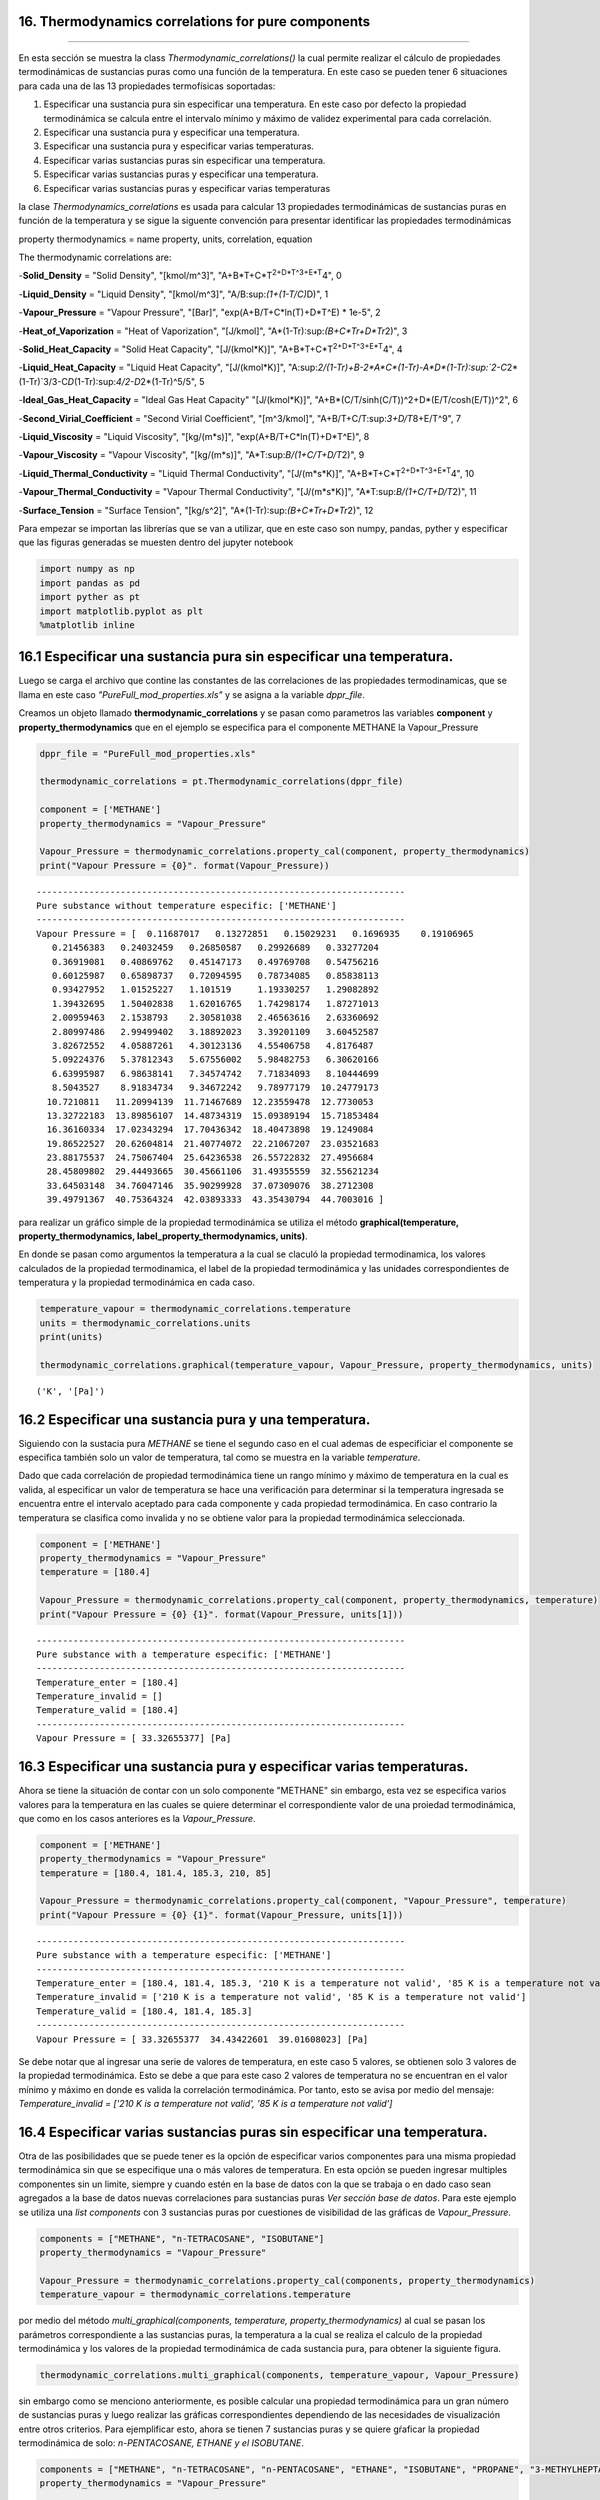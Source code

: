 16. Thermodynamics correlations for pure components
===================================================
===================================================

En esta sección se muestra la class *Thermodynamic\_correlations()* la
cual permite realizar el cálculo de propiedades termodinámicas de
sustancias puras como una función de la temperatura. En este caso se
pueden tener 6 situaciones para cada una de las 13 propiedades
termofísicas soportadas:

1. Especificar una sustancia pura sin especificar una temperatura. En
   este caso por defecto la propiedad termodinámica se calcula entre el
   intervalo mínimo y máximo de validez experimental para cada
   correlación.

2. Especificar una sustancia pura y especificar una temperatura.

3. Especificar una sustancia pura y especificar varias temperaturas.

4. Especificar varias sustancias puras sin especificar una temperatura.

5. Especificar varias sustancias puras y especificar una temperatura.

6. Especificar varias sustancias puras y especificar varias temperaturas

la clase *Thermodynamics\_correlations* es usada para calcular 13
propiedades termodinámicas de sustancias puras en función de la
temperatura y se sigue la siguente convención para presentar identificar
las propiedades termodinámicas

property thermodynamics = name property, units, correlation, equation

The thermodynamic correlations are:

-**Solid\_Density** = "Solid Density", "[kmol/m^3]",
"A+B*T+C*\ T\ :sup:`2+D\ *T^3+E*\ T`\ 4", 0

-**Liquid\_Density** = "Liquid Density", "[kmol/m^3]",
"A/B:sup:`(1+(1-T/C)`\ D)", 1

-**Vapour\_Pressure** = "Vapour Pressure", "[Bar]",
"exp(A+B/T+C*ln(T)+D*\ T^E) \* 1e-5", 2

-**Heat\_of\_Vaporization** = "Heat of Vaporization", "[J/kmol]",
"A\*(1-Tr):sup:`(B+C*Tr+D*\ Tr`\ 2)", 3

-**Solid\_Heat\_Capacity** = "Solid Heat Capacity", "[J/(kmol\*K)]",
"A+B*T+C*\ T\ :sup:`2+D\ *T^3+E*\ T`\ 4", 4

-**Liquid\_Heat\_Capacity** = "Liquid Heat Capacity", "[J/(kmol\*K)]",
"A:sup:`2/(1-Tr)+B-2\ *A*\ C\ *(1-Tr)-A*\ D\ *(1-Tr):sup:`2-C`\ 2*\ (1-Tr)`\ 3/3-C\ *D*\ (1-Tr):sup:`4/2-D`\ 2\*(1-Tr)^5/5",
5

-**Ideal\_Gas\_Heat\_Capacity** = "Ideal Gas Heat Capacity"
"[J/(kmol\*K)]", "A+B*(C/T/sinh(C/T))^2+D*\ (E/T/cosh(E/T))^2", 6

-**Second\_Virial\_Coefficient** = "Second Virial Coefficient",
"[m^3/kmol]", "A+B/T+C/T:sup:`3+D/T`\ 8+E/T^9", 7

-**Liquid\_Viscosity** = "Liquid Viscosity", "[kg/(m\*s)]",
"exp(A+B/T+C*ln(T)+D*\ T^E)", 8

-**Vapour\_Viscosity** = "Vapour Viscosity", "[kg/(m\*s)]",
"A\*T:sup:`B/(1+C/T+D/T`\ 2)", 9

-**Liquid\_Thermal\_Conductivity** = "Liquid Thermal Conductivity",
"[J/(m*s*\ K)]", "A+B*T+C*\ T\ :sup:`2+D\ *T^3+E*\ T`\ 4", 10

-**Vapour\_Thermal\_Conductivity** = "Vapour Thermal Conductivity",
"[J/(m*s*\ K)]", "A\*T:sup:`B/(1+C/T+D/T`\ 2)", 11

-**Surface\_Tension** = "Surface Tension", "[kg/s^2]",
"A\*(1-Tr):sup:`(B+C*Tr+D*\ Tr`\ 2)", 12

Para empezar se importan las librerías que se van a utilizar, que en
este caso son numpy, pandas, pyther y especificar que las figuras
generadas se muesten dentro del jupyter notebook



.. code:: python

    import numpy as np
    import pandas as pd
    import pyther as pt
    import matplotlib.pyplot as plt
    %matplotlib inline


16.1 Especificar una sustancia pura sin especificar una temperatura.
====================================================================

Luego se carga el archivo que contine las constantes de las
correlaciones de las propiedades termodinamicas, que se llama en este
caso *"PureFull\_mod\_properties.xls"* y se asigna a la variable
*dppr\_file*.

Creamos un objeto llamado **thermodynamic\_correlations** y se pasan
como parametros las variables **component** y
**property\_thermodynamics** que en el ejemplo se especifica para el
componente METHANE la Vapour\_Pressure

.. code:: python

    dppr_file = "PureFull_mod_properties.xls"
    
    thermodynamic_correlations = pt.Thermodynamic_correlations(dppr_file)
    
    component = ['METHANE']
    property_thermodynamics = "Vapour_Pressure"
    
    Vapour_Pressure = thermodynamic_correlations.property_cal(component, property_thermodynamics)
    print("Vapour Pressure = {0}". format(Vapour_Pressure))



.. parsed-literal::

    ----------------------------------------------------------------------
    Pure substance without temperature especific: ['METHANE']
    ----------------------------------------------------------------------
    Vapour Pressure = [  0.11687017   0.13272851   0.15029231   0.1696935    0.19106965
       0.21456383   0.24032459   0.26850587   0.29926689   0.33277204
       0.36919081   0.40869762   0.45147173   0.49769708   0.54756216
       0.60125987   0.65898737   0.72094595   0.78734085   0.85838113
       0.93427952   1.01525227   1.101519     1.19330257   1.29082892
       1.39432695   1.50402838   1.62016765   1.74298174   1.87271013
       2.00959463   2.1538793    2.30581038   2.46563616   2.63360692
       2.80997486   2.99499402   3.18892023   3.39201109   3.60452587
       3.82672552   4.05887261   4.30123136   4.55406758   4.8176487
       5.09224376   5.37812343   5.67556002   5.98482753   6.30620166
       6.63995987   6.98638141   7.34574742   7.71834093   8.10444699
       8.5043527    8.91834734   9.34672242   9.78977179  10.24779173
      10.7210811   11.20994139  11.71467689  12.23559478  12.7730053
      13.32722183  13.89856107  14.48734319  15.09389194  15.71853484
      16.36160334  17.02343294  17.70436342  18.40473898  19.1249084
      19.86522527  20.62604814  21.40774072  22.21067207  23.03521683
      23.88175537  24.75067404  25.64236538  26.55722832  27.4956684
      28.45809802  29.44493665  30.45661106  31.49355559  32.55621234
      33.64503148  34.76047146  35.90299928  37.07309076  38.2712308
      39.49791367  40.75364324  42.03893333  43.35430794  44.7003016 ]


para realizar un gráfico simple de la propiedad termodinámica se utiliza
el método **graphical(temperature, property\_thermodynamics,
label\_property\_thermodynamics, units)**.

En donde se pasan como argumentos la temperatura a la cual se claculó la
propiedad termodinamica, los valores calculados de la propiedad
termodinamica, el label de la propiedad termodinámica y las unidades
correspondientes de temperatura y la propiedad termodinámica en cada
caso.

.. code:: python

    temperature_vapour = thermodynamic_correlations.temperature
    units = thermodynamic_correlations.units
    print(units)
    
    thermodynamic_correlations.graphical(temperature_vapour, Vapour_Pressure, property_thermodynamics, units)


.. parsed-literal::

    ('K', '[Pa]')



.. image:: output_9_1.png


16.2 Especificar una sustancia pura y una temperatura.
======================================================

Siguiendo con la sustacia pura *METHANE* se tiene el segundo caso en el
cual ademas de especificiar el componente se especifica también solo un
valor de temperatura, tal como se muestra en la variable *temperature*.

Dado que cada correlación de propiedad termodinámica tiene un rango
mínimo y máximo de temperatura en la cual es valida, al especificar un
valor de temperatura se hace una verificación para determinar si la
temperatura ingresada se encuentra entre el intervalo aceptado para cada
componente y cada propiedad termodinámica. En caso contrario la
temperatura se clasifica como invalida y no se obtiene valor para la
propiedad termodinámica seleccionada.

.. code:: python

    component = ['METHANE']
    property_thermodynamics = "Vapour_Pressure"
    temperature = [180.4]
    
    Vapour_Pressure = thermodynamic_correlations.property_cal(component, property_thermodynamics, temperature)
    print("Vapour Pressure = {0} {1}". format(Vapour_Pressure, units[1]))



.. parsed-literal::

    ----------------------------------------------------------------------
    Pure substance with a temperature especific: ['METHANE']
    ----------------------------------------------------------------------
    Temperature_enter = [180.4]
    Temperature_invalid = []
    Temperature_valid = [180.4]
    ----------------------------------------------------------------------
    Vapour Pressure = [ 33.32655377] [Pa]


16.3 Especificar una sustancia pura y especificar varias temperaturas.
======================================================================

Ahora se tiene la situación de contar con un solo componente "METHANE"
sin embargo, esta vez se especifica varios valores para la temperatura
en las cuales se quiere determinar el correspondiente valor de una
proiedad termodinámica, que como en los casos anteriores es la
*Vapour\_Pressure*.

.. code:: python

    component = ['METHANE']
    property_thermodynamics = "Vapour_Pressure"
    temperature = [180.4, 181.4, 185.3, 210, 85]
    
    Vapour_Pressure = thermodynamic_correlations.property_cal(component, "Vapour_Pressure", temperature)
    print("Vapour Pressure = {0} {1}". format(Vapour_Pressure, units[1]))


.. parsed-literal::

    ----------------------------------------------------------------------
    Pure substance with a temperature especific: ['METHANE']
    ----------------------------------------------------------------------
    Temperature_enter = [180.4, 181.4, 185.3, '210 K is a temperature not valid', '85 K is a temperature not valid']
    Temperature_invalid = ['210 K is a temperature not valid', '85 K is a temperature not valid']
    Temperature_valid = [180.4, 181.4, 185.3]
    ----------------------------------------------------------------------
    Vapour Pressure = [ 33.32655377  34.43422601  39.01608023] [Pa]


Se debe notar que al ingresar una serie de valores de temperatura, en
este caso 5 valores, se obtienen solo 3 valores de la propiedad
termodinámica. Esto se debe a que para este caso 2 valores de
temperatura no se encuentran en el valor mínimo y máximo en donde es
valida la correlación termodinámica. Por tanto, esto se avisa por medio
del mensaje: *Temperature\_invalid = ['210 K is a temperature not
valid', '85 K is a temperature not valid']*

16.4 Especificar varias sustancias puras sin especificar una temperatura.
=========================================================================

Otra de las posibilidades que se puede tener es la opción de especificar
varios componentes para una misma propiedad termodinámica sin que se
especifique una o más valores de temperatura. En esta opción se pueden
ingresar multiples componentes sin un limite, siempre y cuando estén en
la base de datos con la que se trabaja o en dado caso sean agregados a
la base de datos nuevas correlaciones para sustancias puras *Ver sección
base de datos*. Para este ejemplo se utiliza una *list components* con 3
sustancias puras por cuestiones de visibilidad de las gráficas de
*Vapour\_Pressure*.

.. code:: python

    components = ["METHANE", "n-TETRACOSANE", "ISOBUTANE"]
    property_thermodynamics = "Vapour_Pressure"
    
    Vapour_Pressure = thermodynamic_correlations.property_cal(components, property_thermodynamics)
    temperature_vapour = thermodynamic_correlations.temperature

por medio del método *multi\_graphical(components, temperature,
property\_thermodynamics)* al cual se pasan los parámetros
correspondiente a las sustancias puras, la temperatura a la cual se
realiza el calculo de la propiedad termodinámica y los valores de la
propiedad termodinámica de cada sustancia pura, para obtener la
siguiente figura.

.. code:: python

    
    thermodynamic_correlations.multi_graphical(components, temperature_vapour, Vapour_Pressure)



.. image:: output_21_0.png


sin embargo como se menciono anteriormente, es posible calcular una
propiedad termodinámica para un gran número de sustancias puras y luego
realizar las gráficas correspondientes dependiendo de las necesidades de
visualización entre otros criterios. Para ejemplificar esto, ahora se
tienen 7 sustancias puras y se quiere gŕaficar la propiedad
termodinámica de solo: *n-PENTACOSANE, ETHANE y el ISOBUTANE*.

.. code:: python

    components = ["METHANE", "n-TETRACOSANE", "n-PENTACOSANE", "ETHANE", "ISOBUTANE", "PROPANE", "3-METHYLHEPTANE"]
    property_thermodynamics = "Vapour_Pressure"
    
    Vapour_Pressure = thermodynamic_correlations.property_cal(components, property_thermodynamics)
    temperature_vapour = thermodynamic_correlations.temperature

.. code:: python

    thermodynamic_correlations.multi_graphical(components[2:5], temperature_vapour[2:5], Vapour_Pressure[2:5])



.. image:: output_24_0.png


16.5 Especificar varias sustancias puras y una temperatura.
===========================================================

Como en el caso anterios, en este ejemplo se espcifican 3 sustancias
puras pero con la especificación de un solo valor de temperatura. Esta
temperatura será común para las sustancias puras con las que se trabaje
por tanto puede darse el caso de que sea una temperatura valida para
algunas sustancias puras mientras que para otras no dependiendo del
intervalo de valides de cada correlación termodinámica.

.. code:: python

    dppr_file = "PureFull_mod_properties.xls"
    
    thermodynamic_correlations = pt.Thermodynamic_correlations(dppr_file)
    
    components = ["METHANE", "n-TETRACOSANE", "ISOBUTANE"]
    property_thermodynamics = "Vapour_Pressure"
    temperature = [180.4]
    
    Vapour_Pressure = thermodynamic_correlations.property_cal(components, property_thermodynamics, temperature)
    print("Vapour Pressure = {0} {1}". format(Vapour_Pressure, units[1]))
    



.. parsed-literal::

    ----------------------------------------------------------------------
    Pure substances with a temperature especific: ['METHANE', 'n-TETRACOSANE', 'ISOBUTANE']
    ----------------------------------------------------------------------
    [180.4]
    Temperature_enter = [[180.4], ['180.4 K is a temperature not valid'], [180.4]]
    Temperature_invalid = [[], ['180.4 K is a temperature not valid'], []]
    Temperature_valid = [array([ 180.4]), array([], dtype=float64), array([ 180.4])]
    vapour_Pressure =  [array([ 33.32655377]) array([], dtype=float64) array([ 0.0074373])] (3,)
    3
    Vapour Pressure = [array([ 33.32655377]) array([], dtype=float64) array([ 0.0074373])] [Pa]


en este caso se tiene como resultado un con 2 valores de presión de
vapor, uno para METHANE y otro para ISOBUTANE, mientras que se obtiene
un array vacio en el caso "de n-TETRACOSANE, puesto que la temperatura
de 180 K especificada no se encuentra como valida.

para verificar tanto los valores de las constantes como los valores
mínimos y máximos de cada correlación termodinámica para cada una de las
sustancias puras que se especifique se utiliza el atributo
*component\_constans* tal como se muestra a continuación

.. code:: python

    thermodynamic_correlations.component_constans





.. raw:: html

    <div>
    <table border="1" class="dataframe">
      <thead>
        <tr style="text-align: right;">
          <th></th>
          <th>A</th>
          <th>B</th>
          <th>C</th>
          <th>D</th>
          <th>E</th>
          <th>T Min [K]</th>
          <th>T Max [K]</th>
        </tr>
      </thead>
      <tbody>
        <tr>
          <th>METHANE</th>
          <td>39.205</td>
          <td>-1324.4</td>
          <td>-3.4366</td>
          <td>3.1019e-05</td>
          <td>2</td>
          <td>90.69</td>
          <td>190.56</td>
        </tr>
        <tr>
          <th>n-TETRACOSANE</th>
          <td>211.42</td>
          <td>-21711</td>
          <td>-26.255</td>
          <td>7.7485e-06</td>
          <td>2</td>
          <td>323.75</td>
          <td>804</td>
        </tr>
        <tr>
          <th>ISOBUTANE</th>
          <td>100.18</td>
          <td>-4841.9</td>
          <td>-13.541</td>
          <td>0.020063</td>
          <td>1</td>
          <td>113.54</td>
          <td>408.14</td>
        </tr>
      </tbody>
    </table>
    </div>



16.6 Especificar varias sustancias puras y especificar varias temperaturas
==========================================================================

En esta opción se puede manipular varias sustancias puras de forma
simultanea con la especificación de varios valores de temperaturas, en
donde cada valor de temperatura especificado será común para cada
sustancia pura, de tal forma que se obtendra valores adecuados para
aquellos valores de temperatura que sean validos para cada caso
considerado.

.. code:: python

    import numpy as np
    import pandas as pd
    import pyther as pt
    import matplotlib.pyplot as plt
    %matplotlib inline

.. code:: python

    dppr_file = "PureFull_mod_properties.xls"
    
    thermodynamic_correlations = pt.Thermodynamic_correlations(dppr_file)
    
    #components = ["METHANE", "n-TETRACOSANE", "ISOBUTANE"]
    components = ["METHANE", "n-TETRACOSANE", "n-PENTACOSANE", "ETHANE", "ISOBUTANE", "PROPANE", "3-METHYLHEPTANE"]
    property_thermodynamics = "Vapour_Pressure"
    temperature = [180.4, 181.4, 185.3, 210, 800]
    
    Vapour_Pressure = thermodynamic_correlations.property_cal(components, property_thermodynamics, temperature)
    print("Vapour Pressure = {0}". format(Vapour_Pressure))


.. parsed-literal::

    ----------------------------------------------------------------------
    Pure substances with a temperature especific: ['METHANE', 'n-TETRACOSANE', 'n-PENTACOSANE', 'ETHANE', 'ISOBUTANE', 'PROPANE', '3-METHYLHEPTANE']
    ----------------------------------------------------------------------
    [180.4, 181.4, 185.3, 210, 800]
    Temperature_enter = [[180.4, 181.4, 185.3, '210 K is a temperature not valid', '800 K is a temperature not valid'], ['180.4 K is a temperature not valid', '181.4 K is a temperature not valid', '185.3 K is a temperature not valid', '210 K is a temperature not valid', 800], ['180.4 K is a temperature not valid', '181.4 K is a temperature not valid', '185.3 K is a temperature not valid', '210 K is a temperature not valid', 800], [180.4, 181.4, 185.3, 210, '800 K is a temperature not valid'], [180.4, 181.4, 185.3, 210, '800 K is a temperature not valid'], [180.4, 181.4, 185.3, 210, '800 K is a temperature not valid'], [180.4, 181.4, 185.3, 210, '800 K is a temperature not valid']]
    Temperature_invalid = [['210 K is a temperature not valid', '800 K is a temperature not valid'], ['180.4 K is a temperature not valid', '181.4 K is a temperature not valid', '185.3 K is a temperature not valid', '210 K is a temperature not valid'], ['180.4 K is a temperature not valid', '181.4 K is a temperature not valid', '185.3 K is a temperature not valid', '210 K is a temperature not valid'], ['800 K is a temperature not valid'], ['800 K is a temperature not valid'], ['800 K is a temperature not valid'], ['800 K is a temperature not valid']]
    Temperature_valid = [array([ 180.4,  181.4,  185.3]), array([800]), array([800]), array([ 180.4,  181.4,  185.3,  210. ]), array([ 180.4,  181.4,  185.3,  210. ]), array([ 180.4,  181.4,  185.3,  210. ]), array([ 180.4,  181.4,  185.3,  210. ])]
    7
    Vapour Pressure = [array([ 33.32655377,  34.43422601,  39.01608023]) array([ 9.23391967])
     array([ 7.9130031])
     array([ 0.80394112,  0.85063572,  1.05335836,  3.33810867])
     array([ 0.0074373 ,  0.00816353,  0.01160766,  0.07565701])
     array([ 0.05189654,  0.05605831,  0.07505225,  0.35872729])
     array([  2.09878094e-07,   2.50494222e-07,   4.89039104e-07,
             1.75089920e-05])]


como se muestra en los resultados anteriores, se comienza a complicar la
manipulación de los datos conforme incrementa el número de sustancias
puras y temperaturas involucradas en el analisis, por tal motivo
conviene utilizar las bondades de librerías especializadas para el
procesamiento de datos como *Pandas* para obtener resultados más
eficientes.

El método *data\_temperature(components, temperature, Vapour\_Pressure,
temp\_enter)* presenta un DataFrame con los resultados obtenidos luego
de calcular la propiedad termodinámica indicada, señalan que para las
temperaturas invalidas en el intervalo de aplicación de la correlación
termodinámica, el resultado será *NaN*, tal como se muestra con el
ejemplo a continuación.

.. code:: python

    temp_enter = thermodynamic_correlations.temperature_enter
    thermodynamic_correlations.data_temperature(components, temperature, Vapour_Pressure, temp_enter)




.. raw:: html

    <div>
    <table border="1" class="dataframe">
      <thead>
        <tr style="text-align: right;">
          <th></th>
          <th>180.4 K</th>
          <th>181.4 K</th>
          <th>185.3 K</th>
          <th>210 K</th>
          <th>800 K</th>
        </tr>
      </thead>
      <tbody>
        <tr>
          <th>METHANE</th>
          <td>3.332655e+01</td>
          <td>3.443423e+01</td>
          <td>3.901608e+01</td>
          <td>NaN</td>
          <td>NaN</td>
        </tr>
        <tr>
          <th>n-TETRACOSANE</th>
          <td>NaN</td>
          <td>NaN</td>
          <td>NaN</td>
          <td>NaN</td>
          <td>9.233920</td>
        </tr>
        <tr>
          <th>n-PENTACOSANE</th>
          <td>NaN</td>
          <td>NaN</td>
          <td>NaN</td>
          <td>NaN</td>
          <td>7.913003</td>
        </tr>
        <tr>
          <th>ETHANE</th>
          <td>8.039411e-01</td>
          <td>8.506357e-01</td>
          <td>1.053358e+00</td>
          <td>3.338109</td>
          <td>NaN</td>
        </tr>
        <tr>
          <th>ISOBUTANE</th>
          <td>7.437302e-03</td>
          <td>8.163530e-03</td>
          <td>1.160766e-02</td>
          <td>0.075657</td>
          <td>NaN</td>
        </tr>
        <tr>
          <th>PROPANE</th>
          <td>5.189654e-02</td>
          <td>5.605831e-02</td>
          <td>7.505225e-02</td>
          <td>0.358727</td>
          <td>NaN</td>
        </tr>
        <tr>
          <th>3-METHYLHEPTANE</th>
          <td>2.098781e-07</td>
          <td>2.504942e-07</td>
          <td>4.890391e-07</td>
          <td>0.000018</td>
          <td>NaN</td>
        </tr>
      </tbody>
    </table>
    </div>



16.7 Future work
================

-  Actualmente PyTher se encuentra implementando la opción de multiples
   propiedades termodinámicas de forma simultanea para el caso de
   multiples sustancias puras con multiples opciones de temepratura.

-  Dar soporte a la manipulación de bases de datos por parte de usuarios
   para agregar, modificar, eliminar, renombrar sustancias puras y/o
   correlaciones termodinámicas.

16.8 References
===============

Numpy

